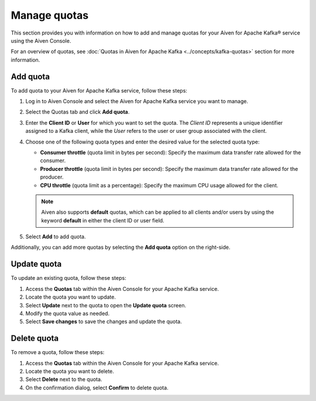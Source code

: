 Manage quotas
==============
This section provides you with information on how to add and manage quotas for your Aiven for Apache Kafka® service using the Aiven Console. 

For an overview of quotas, see :doc:`Quotas in Aiven for Apache Kafka <../concepts/kafka-quotas>` section for more information.


Add quota
------------

To add quota to your Aiven for Apache Kafka service, follow these steps:

1. Log in to Aiven Console and select the Aiven for Apache Kafka service you want to manage. 
2. Select the Quotas tab and click **Add quota**. 
3. Enter the **Client ID** or **User** for which you want to set the quota. The *Client ID* represents a unique identifier assigned to a Kafka client, while the *User* refers to the user or user group associated with the client.
4. Choose one of the following quota types and enter the desired value for the selected quota type:
   
   * **Consumer throttle** (quota limit in bytes per second): Specify the maximum data transfer rate allowed for the consumer.
   * **Producer throttle** (quota limit in bytes per second): Specify the maximum data transfer rate allowed for the producer.
   * **CPU throttle** (quota limit as a percentage): Specify the maximum CPU usage allowed for the client.
  
   .. note:: 
   
       Aiven also supports **default** quotas, which can be applied to all clients and/or users by using the keyword **default** in either the client ID or user field.
  
5. Select **Add** to add quota. 

Additionally, you can add more quotas by selecting the **Add quota** option on the right-side.

Update quota
--------------

To update an existing quota, follow these steps:

1. Access the **Quotas** tab within the Aiven Console for your Apache Kafka service.
2. Locate the quota you want to update.
3. Select **Update**  next to the quota to open the **Update quota** screen.
4. Modify the quota value as needed.
5. Select **Save changes** to save the changes and update the quota.

Delete quota
---------------
To remove a quota, follow these steps: 

1.  Access the **Quotas** tab within the Aiven Console for your Apache Kafka service.
2.  Locate the quota you want to delete.
3.  Select **Delete**  next to the quota.
4.  On the confirmation dialog, select **Confirm** to delete quota. 





